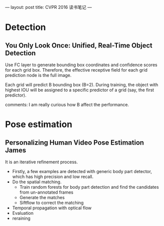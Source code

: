 ---
layout: post
title: CVPR 2016 读书笔记
---





* Detection
** You Only Look Once: Unified, Real-Time Object Detection

Use FC layer to generate bounding box coordinates and confidence scores for each grid box.
Therefore, the effective receptive field for each grid prediction node is the full image. 

Each grid will predict B bounding box (B=2).
During training, the object with highest IOU will be assigned to a specific predictor of a grid (say, the first predictor).

comments: I am really curious how B affect the performance.


* Pose estimation

** Personalizing Human Video Pose Estimation James

It is an iterative refinement process. 
+ Firstly, a few examples are detected with generic body part detector, which has high  precision and low recall.
+ Do the spatial matching.
   - Train random forests for body part detection and find the candidates from un-annotated frames
   - Generate the matches 
   - Siftflow to correct the matching
+ Temporal propagation with optical flow
+ Evaluation
+ reraining
   
 



